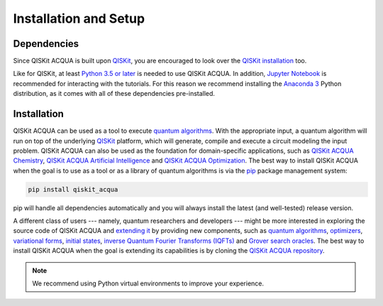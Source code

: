 Installation and Setup
=====================

Dependencies
------------

Since QISKit ACQUA is built upon `QISKit <https://qiskit.org>`__, you are encouraged to look over the
`QISKit
installation <https://github.com/QISKit/qiskit-sdk-py/blob/master/README.md#installation>`__
too.

Like for QISKit, at least `Python 3.5 or
later <https://www.python.org/downloads/>`__ is needed to use QISKit
ACQUA. In addition, `Jupyter
Notebook <https://jupyter.readthedocs.io/en/latest/install.html>`__ is
recommended for interacting with the tutorials. For this reason we
recommend installing the `Anaconda
3 <https://www.continuum.io/downloads>`__ Python distribution, as it
comes with all of these dependencies pre-installed.

.. _installation-1:

Installation
------------

QISKit ACQUA can be used as a tool to execute `quantum algorithms <./algorithms.html>`__.
With the appropriate input, a quantum algorithm will run on top of the underlying `QISKit <https://qiskit.org>`__
platform, which will generate, compile and execute a circuit modeling the input problem.
QISKit ACQUA can also be used as the foundation for domain-specific applications, such as
`QISKit ACQUA Chemistry <https://qiskit.org/acqua/chemistry>`__,
`QISKit ACQUA Artificial Intelligence <https://qiskit.org/acqua/ai>`__ and
`QISKit ACQUA Optimization <https://qiskit.org/acqua/optimization>`__. 
The best way to install QISKit ACQUA when the goal is to use as a tool or as a library
of quantum algorithms is via the `pip <https://pip.pypa.io/en/stable/>`__  package management system:

.. code:: sh

    pip install qiskit_acqua

pip will handle all dependencies automatically and you will always
install the latest (and well-tested) release version.

A different class of users --- namely, quantum researchers and developers --- might be more interested
in exploring the source code of QISKit ACQUA and `extending it <./extending.html>`__ by providing
new components, such as `quantum algorithms <./algorithms.html>`__, `optimizers <./optimizers.html>`__,
`variational forms <./variational_forms.html>`__, `initial states <./initial_states.html>`__,
`inverse Quantum Fourier Transforms (IQFTs) <./iqfts.html>`__ and `Grover search oracles <./oracles.html>`__.
The best way to install QISKit ACQUA when the goal is extending its capabilities is by cloning
the `QISKit ACQUA repository <https://github.com/Qiskit/qiskit-acqua>`__.

.. note::
    We recommend using Python virtual environments to improve your experience.


